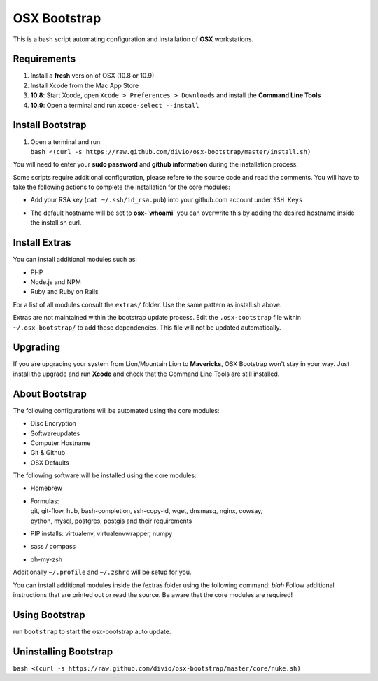 =============
OSX Bootstrap
=============

This is a bash script automating configuration and installation of **OSX** workstations.


Requirements
------------

#. Install a **fresh** version of OSX (10.8 or 10.9)
#. Install Xcode from the Mac App Store
#. **10.8**: Start Xcode, open ``Xcode > Preferences > Downloads`` and install the **Command Line Tools**
#. **10.9**: Open a terminal and run ``xcode-select --install``

Install Bootstrap
-----------------

#. | Open a terminal and run:
   | ``bash <(curl -s https://raw.github.com/divio/osx-bootstrap/master/install.sh)``

You will need to enter your **sudo password** and **github information** during the installation process.

Some scripts require additional configuration, please refere to the source code and read the comments.
You will have to take the following actions to complete the installation for the core modules:

* | Add your RSA key (``cat ~/.ssh/id_rsa.pub``) into your github.com account under ``SSH Keys``
* | The default hostname will be set to **osx-`whoami`** you can overwrite this by adding the desired hostname inside the install.sh curl.


Install Extras
--------------

You can install additional modules such as:

* PHP
* Node.js and NPM
* Ruby and Ruby on Rails

For a list of all modules consult the ``extras/`` folder. Use the same pattern as install.sh above.

Extras are not maintained within the bootstrap update process. Edit the ``.osx-bootstrap`` file within ``~/.osx-bootstrap/`` to add those dependencies. This file will not be updated automatically.


Upgrading
---------

If you are upgrading your system from Lion/Mountain Lion to **Mavericks**, OSX Bootstrap won't stay in your way. Just install the upgrade and run **Xcode** and check that the Command Line Tools are still installed.


About Bootstrap
---------------

The following configurations will be automated using the core modules:

* Disc Encryption
* Softwareupdates
* Computer Hostname
* Git & Github
* OSX Defaults

The following software will be installed using the core modules:

* | Homebrew
* | Formulas:
  | git, git-flow, hub, bash-completion, ssh-copy-id, wget, dnsmasq, nginx, cowsay, 
  | python, mysql, postgres, postgis and their requirements
* | PIP installs: virtualenv, virtualenvwrapper, numpy
* | sass / compass
* | oh-my-zsh

Additionally ``~/.profile`` and ``~/.zshrc`` will be setup for you.

You can install additional modules inside the /extras folder using the following command: `blah`
Follow additional instructions that are printed out or read the source.
Be aware that the core modules are required!


Using Bootstrap
---------------

run ``bootstrap`` to start the osx-bootstrap auto update.


Uninstalling Bootstrap
----------------------

``bash <(curl -s https://raw.github.com/divio/osx-bootstrap/master/core/nuke.sh)``
